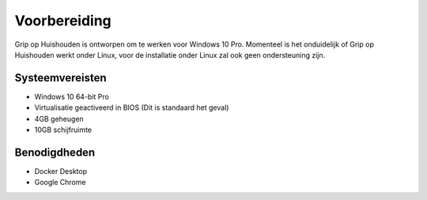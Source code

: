 Voorbereiding
=============

Grip op Huishouden is ontworpen om te werken voor Windows 10 Pro. Momenteel is het onduidelijk of Grip op Huishouden werkt onder Linux, voor de installatie onder Linux zal ook geen ondersteuning zijn.

Systeemvereisten
----------------
* Windows 10 64-bit Pro
* Virtualisatie geactiveerd in BIOS (Dit is standaard het geval)
* 4GB geheugen
* 10GB schijfruimte

Benodigdheden
-------------
* Docker Desktop
* Google Chrome